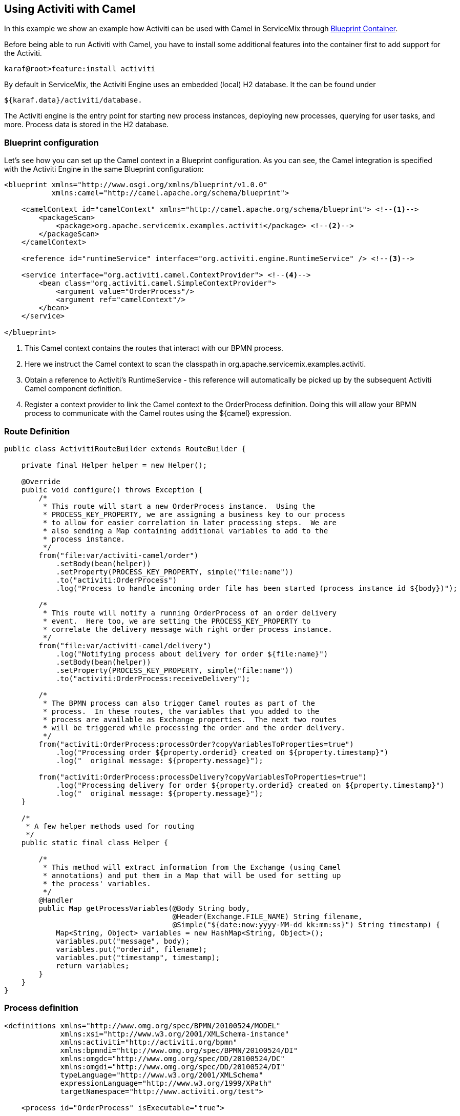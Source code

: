 //
// Licensed under the Apache License, Version 2.0 (the "License");
// you may not use this file except in compliance with the License.
// You may obtain a copy of the License at
//
//      http://www.apache.org/licenses/LICENSE-2.0
//
// Unless required by applicable law or agreed to in writing, software
// distributed under the License is distributed on an "AS IS" BASIS,
// WITHOUT WARRANTIES OR CONDITIONS OF ANY KIND, either express or implied.
// See the License for the specific language governing permissions and
// limitations under the License.
//

== Using Activiti with Camel

In this example we show an example how Activiti can be used with Camel in ServiceMix through
http://aries.apache.org/modules/blueprint.html[Blueprint Container].
 
Before being able to run Activiti with Camel, you have to install some additional features into the container first to add support
for the Activiti.

[source,text]
----
karaf@root>feature:install activiti
----

By default in ServiceMix, the Activiti Engine uses an embedded (local) H2 database. It the can be found under

[source,text]
----
${karaf.data}/activiti/database.
----

The Activiti engine is the entry point for starting new process instances, deploying new processes, querying for user tasks, and
more. Process data is stored in the H2 database.


=== Blueprint configuration

Let's see how you can set up the Camel context in a Blueprint configuration. As you can see,
the Camel integration is specified with the Activiti Engine in the same Blueprint configuration:


[source,xml,options="nowrap"]
----
<blueprint xmlns="http://www.osgi.org/xmlns/blueprint/v1.0.0"
           xmlns:camel="http://camel.apache.org/schema/blueprint">

    <camelContext id="camelContext" xmlns="http://camel.apache.org/schema/blueprint"> <!--1-->
        <packageScan>
            <package>org.apache.servicemix.examples.activiti</package> <!--2-->
        </packageScan>
    </camelContext>

    <reference id="runtimeService" interface="org.activiti.engine.RuntimeService" /> <!--3-->

    <service interface="org.activiti.camel.ContextProvider"> <!--4-->
        <bean class="org.activiti.camel.SimpleContextProvider">
            <argument value="OrderProcess"/>
            <argument ref="camelContext"/>
        </bean>
    </service>

</blueprint>
----
<1> This Camel context contains the routes that interact with our BPMN process.
<2> Here we instruct the Camel context to scan the classpath in org.apache.servicemix.examples.activiti.
<3> Obtain a reference to Activiti's RuntimeService - this reference will automatically be picked up by the subsequent Activiti
Camel component definition.
<4> Register a context provider to link the Camel context to the OrderProcess definition. Doing this will allow your BPMN process to
communicate with the Camel routes using the ${camel} expression.

=== Route Definition


[source,java,options="nowrap"]
----

public class ActivitiRouteBuilder extends RouteBuilder {

    private final Helper helper = new Helper();

    @Override
    public void configure() throws Exception {
        /*
         * This route will start a new OrderProcess instance.  Using the
         * PROCESS_KEY_PROPERTY, we are assigning a business key to our process
         * to allow for easier correlation in later processing steps.  We are
         * also sending a Map containing additional variables to add to the
         * process instance.
         */
        from("file:var/activiti-camel/order")
            .setBody(bean(helper))
            .setProperty(PROCESS_KEY_PROPERTY, simple("file:name"))
            .to("activiti:OrderProcess")
            .log("Process to handle incoming order file has been started (process instance id ${body})");

        /*
         * This route will notify a running OrderProcess of an order delivery
         * event.  Here too, we are setting the PROCESS_KEY_PROPERTY to
         * correlate the delivery message with right order process instance.
         */
        from("file:var/activiti-camel/delivery")
            .log("Notifying process about delivery for order ${file:name}")
            .setBody(bean(helper))
            .setProperty(PROCESS_KEY_PROPERTY, simple("file:name"))
            .to("activiti:OrderProcess:receiveDelivery");

        /*
         * The BPMN process can also trigger Camel routes as part of the
         * process.  In these routes, the variables that you added to the
         * process are available as Exchange properties.  The next two routes
         * will be triggered while processing the order and the order delivery.
         */
        from("activiti:OrderProcess:processOrder?copyVariablesToProperties=true")
            .log("Processing order ${property.orderid} created on ${property.timestamp}")
            .log("  original message: ${property.message}");

        from("activiti:OrderProcess:processDelivery?copyVariablesToProperties=true")
            .log("Processing delivery for order ${property.orderid} created on ${property.timestamp}")
            .log("  original message: ${property.message}");
    }

    /*
     * A few helper methods used for routing
     */
    public static final class Helper {

        /*
         * This method will extract information from the Exchange (using Camel
         * annotations) and put them in a Map that will be used for setting up
         * the process' variables.
         */
        @Handler
        public Map getProcessVariables(@Body String body,
                                       @Header(Exchange.FILE_NAME) String filename,
                                       @Simple("${date:now:yyyy-MM-dd kk:mm:ss}") String timestamp) {
            Map<String, Object> variables = new HashMap<String, Object>();
            variables.put("message", body);
            variables.put("orderid", filename);
            variables.put("timestamp", timestamp);
            return variables;
        }
    }
}
----

=== Process definition

[source,xml,options="nowrap"]
----

<definitions xmlns="http://www.omg.org/spec/BPMN/20100524/MODEL"
             xmlns:xsi="http://www.w3.org/2001/XMLSchema-instance"
             xmlns:activiti="http://activiti.org/bpmn"
             xmlns:bpmndi="http://www.omg.org/spec/BPMN/20100524/DI"
             xmlns:omgdc="http://www.omg.org/spec/DD/20100524/DC"
             xmlns:omgdi="http://www.omg.org/spec/DD/20100524/DI"
             typeLanguage="http://www.w3.org/2001/XMLSchema" 
             expressionLanguage="http://www.w3.org/1999/XPath" 
             targetNamespace="http://www.activiti.org/test">

    <process id="OrderProcess" isExecutable="true">

        <startEvent id="start"/>

        <sequenceFlow id="flow1" sourceRef="start" targetRef="processOrder"/>

        <serviceTask id="processOrder" activiti:delegateExpression="${camel}"/>

        <sequenceFlow id="flow2" sourceRef="processOrder" targetRef="receiveDelivery"/>

        <receiveTask id="receiveDelivery" name="Wait for Delivery" />

        <sequenceFlow id="flow3" sourceRef="receiveDelivery" targetRef="processDelivery"/>

        <serviceTask id="processDelivery" activiti:delegateExpression="${camel}"/>

        <sequenceFlow id="flow4" sourceRef="processDelivery" targetRef="end"/>

        <endEvent id="end"/>

    </process>

</definitions>
----

The process presented here above define a simple order process. It processes the incoming orders and subsequently waits for its
delivery.  Once the delivery notification has been received, another bit of processing occurs before the business process ends.

This process defines the BPMN definition and is automatically deployed as soon as bundle is started:

[source,text]
----
start --> processOrder --> waitForDelivery --> processDelivery --> end
----

When the service task is executed by the Activiti Engine, the execution is delegated to the CamelBehaviour class, which will send a
message containing all process variables to an Activiti endpoint defined in the Camel context. This behavior is obtained through the
use the delegateExpression in the Java service task

=== Building and running the example

. Open a command prompt, and navigate to the directory containing the example, _examples/activiti/activiti-camel_.
. Build the bundle using `mvn clean install`.
. In the Karaf console, install the bundle using `bundle:install mvn:org.apache.servicemix.examples/activiti-camel/{servicemix-version}`. Note the bundle id that is returned.
. In the Karaf console, start the bundle using `bundle:start <id>`, where the id is the bundle id returned from the preceeding command.
. Create a possibly empty file representing a new order in the newly created directory _var/activiti-camel/order_ under your ServiceMix installation directory. The file name corresponds to the order id.
. In the log, you will find a message similar to +
  _Process to handle incoming order file has been started (process instance id {orderid=1234, message=, timestamp=2017-05-09 20:35:33})_ 
. At that point, you have a running process instance for order 1234 that is waiting for delivery. 
. To notify the process about the delivery, you have to create a file with the same name in the _var/activiti-camel/delivery_ directory.
. As soon as the Camel route picks up the file, you will find messages similar to +
  _Notifying process about delivery for order 1234_ + 
  and +
  _Processing delivery for order 1234 created on 2017-05-09 20:43:09_ +
  in the log.